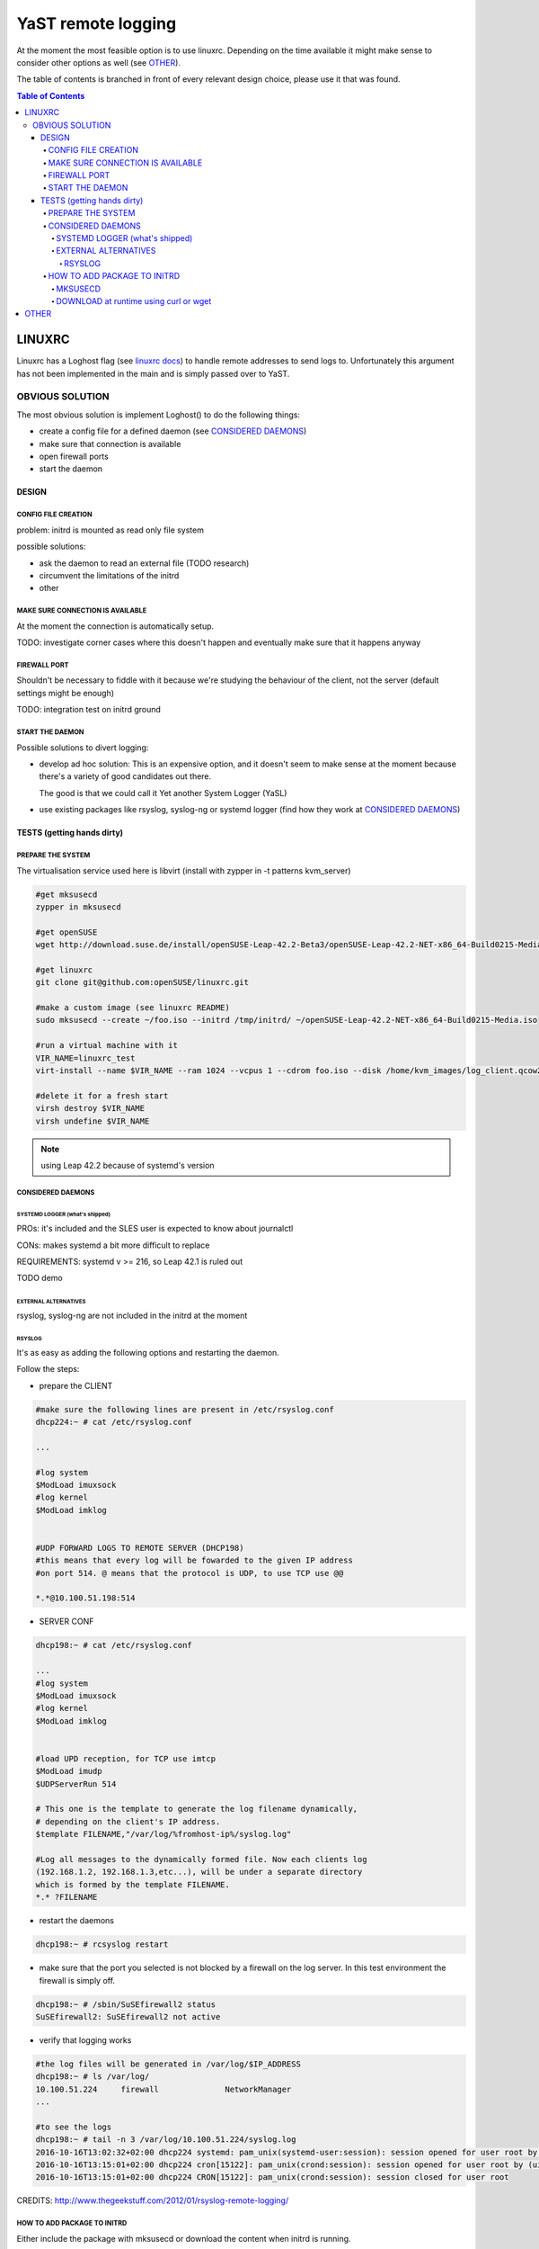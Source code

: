 ###################
YaST remote logging
###################
At the moment the most feasible option is to use linuxrc.
Depending on the time available it might make sense to consider other
options as well (see `OTHER`_).


The table of contents is branched in front of every relevant design
choice, please use it that was found.

.. contents:: Table of Contents
    :depth: 7

LINUXRC
~~~~~~~
Linuxrc has a Loghost flag (see `linuxrc docs`_) to handle remote
addresses to send logs to. Unfortunately this argument has not been
implemented in the main and is simply passed over to YaST.

.. _linuxrc docs: https://en.opensuse.org/SDB:Linuxrc

OBVIOUS SOLUTION
****************

The most obvious solution is implement Loghost() to do the following things:

- create a config file for a defined daemon (see `CONSIDERED DAEMONS`_)
- make sure that connection is available
- open firewall ports
- start the daemon


DESIGN
^^^^^^

CONFIG FILE CREATION
====================
problem: initrd is mounted as read only file system

possible solutions:

- ask the daemon to read an external file (TODO research)
- circumvent the limitations of the initrd
- other

MAKE SURE CONNECTION IS AVAILABLE
=================================
At the moment the connection is automatically setup.

TODO:
investigate corner cases where this doesn't happen and eventually make
sure that it happens anyway

FIREWALL PORT
=============
Shouldn't be necessary to fiddle with it because we're studying the
behaviour of the client, not the server (default settings might be enough)


TODO:
integration test on initrd ground

START THE DAEMON
================
Possible solutions to divert logging:

- develop ad hoc solution:
  This is an expensive option, and it doesn't seem to make sense at
  the moment because there's a variety of good candidates out there.

  The good is that we could call it Yet another System Logger (YaSL)

- use existing packages like rsyslog, syslog-ng or systemd logger (find how they work at `CONSIDERED DAEMONS`_)

TESTS (getting hands dirty)
^^^^^^^^^^^^^^^^^^^^^^^^^^^

PREPARE THE SYSTEM
==================
The virtualisation service used here is libvirt (install with zypper in -t patterns kvm_server)


.. code-block:: bash

  #get mksusecd
  zypper in mksusecd

  #get openSUSE
  wget http://download.suse.de/install/openSUSE-Leap-42.2-Beta3/openSUSE-Leap-42.2-NET-x86_64-Build0215-Media.iso

  #get linuxrc
  git clone git@github.com:openSUSE/linuxrc.git

  #make a custom image (see linuxrc README)
  sudo mksusecd --create ~/foo.iso --initrd /tmp/initrd/ ~/openSUSE-Leap-42.2-NET-x86_64-Build0215-Media.iso

  #run a virtual machine with it
  VIR_NAME=linuxrc_test
  virt-install --name $VIR_NAME --ram 1024 --vcpus 1 --cdrom foo.iso --disk /home/kvm_images/log_client.qcow2

  #delete it for a fresh start
  virsh destroy $VIR_NAME
  virsh undefine $VIR_NAME

.. note:: using Leap 42.2 because of systemd's version

CONSIDERED DAEMONS
==================

SYSTEMD LOGGER (what's shipped)
###############################

PROs:
it's included and the SLES user is expected to know about journalctl

CONs:
makes systemd a bit more difficult to replace

REQUIREMENTS:
systemd v >= 216, so Leap 42.1 is ruled out

TODO demo

EXTERNAL ALTERNATIVES
#####################
rsyslog, syslog-ng are not included in the initrd at the moment


RSYSLOG
+++++++
It's as easy as adding the following options and restarting the daemon.

Follow the steps:

- prepare the CLIENT

.. code-block:: bash

  #make sure the following lines are present in /etc/rsyslog.conf
  dhcp224:~ # cat /etc/rsyslog.conf

  ...

  #log system
  $ModLoad imuxsock
  #log kernel
  $ModLoad imklog


  #UDP FORWARD LOGS TO REMOTE SERVER (DHCP198)
  #this means that every log will be fowarded to the given IP address
  #on port 514. @ means that the protocol is UDP, to use TCP use @@

  *.*@10.100.51.198:514

- SERVER CONF

.. code-block:: bash

  dhcp198:~ # cat /etc/rsyslog.conf

  ...
  #log system
  $ModLoad imuxsock
  #log kernel
  $ModLoad imklog


  #load UPD reception, for TCP use imtcp
  $ModLoad imudp
  $UDPServerRun 514

  # This one is the template to generate the log filename dynamically,
  # depending on the client's IP address.
  $template FILENAME,"/var/log/%fromhost-ip%/syslog.log"

  #Log all messages to the dynamically formed file. Now each clients log
  (192.168.1.2, 192.168.1.3,etc...), will be under a separate directory
  which is formed by the template FILENAME.
  *.* ?FILENAME


- restart the daemons

.. code-block:: bash

  dhcp198:~ # rcsyslog restart

- make sure that the port you selected is not blocked by a firewall
  on the log server. In this test environment the firewall is simply off.

.. code-block:: bash

  dhcp198:~ # /sbin/SuSEfirewall2 status
  SuSEfirewall2: SuSEfirewall2 not active

- verify that logging works

.. code-block:: bash

  #the log files will be generated in /var/log/$IP_ADDRESS
  dhcp198:~ # ls /var/log/
  10.100.51.224     firewall              NetworkManager
  ...

  #to see the logs
  dhcp198:~ # tail -n 3 /var/log/10.100.51.224/syslog.log
  2016-10-16T13:02:32+02:00 dhcp224 systemd: pam_unix(systemd-user:session): session opened for user root by (uid=0)
  2016-10-16T13:15:01+02:00 dhcp224 cron[15122]: pam_unix(crond:session): session opened for user root by (uid=0)
  2016-10-16T13:15:01+02:00 dhcp224 CRON[15122]: pam_unix(crond:session): session closed for user root

CREDITS: http://www.thegeekstuff.com/2012/01/rsyslog-remote-logging/

HOW TO ADD PACKAGE TO INITRD
============================

Either include the package with mksusecd or download the content when
initrd is running.

This whole section hasn't been tested because rsyslog source package
couldn't be found in the obs and binary packages are not practical
because zypper is not installed in the initrd

MKSUSECD
########

.. code-block:: bash

  #get source
  oosc co openSUSE:Leap:42.1 rsyslog

  #with
  oosc: aliased to osc --apiurl https://api.opensuse.org

  #then include the files through mksusecd
  sudo mksusecd --create ~/foo.iso --initrd /tmp/initrd --initrd ../rsyslog ~/openSUSE-Leap-42.1-NET-x86_64.iso


DOWNLOAD at runtime using curl or wget
######################################
PROs:

- possible selection of backend from user

CONs:

- too many moving parts (at least) three points of failure (download
  server, client, connection between the two)

- possible exploits

- consistency is difficult to maintain

TODO
find other solutions

OTHER
~~~~~
To come

